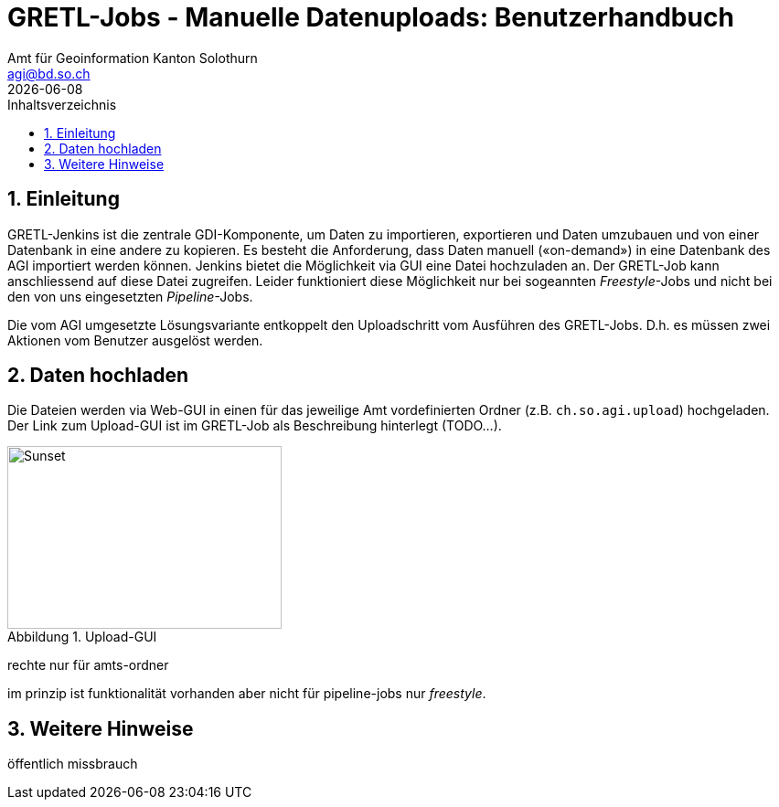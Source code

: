 = GRETL-Jobs - Manuelle Datenuploads: Benutzerhandbuch 
:toc: right
:toc-title: Inhaltsverzeichnis 
:imagesdir: src/docs/asciidoc/images
:author_name: Amt für Geoinformation Kanton Solothurn
:author_email: agi@bd.so.ch
:author: {author_name}
:email: {author_email}
:title-page:
:sectnums:
:chapter-label: 
:revdate: {docdate}
:figure-caption: Abbildung

== Einleitung

GRETL-Jenkins ist die zentrale GDI-Komponente, um Daten zu importieren, exportieren und Daten umzubauen und von einer Datenbank in eine andere zu kopieren. Es besteht die Anforderung, dass Daten manuell («on-demand») in eine Datenbank des AGI importiert werden können. Jenkins bietet die Möglichkeit via GUI eine Datei hochzuladen an. Der GRETL-Job kann anschliessend auf diese Datei zugreifen. Leider funktioniert diese Möglichkeit nur bei sogeannten _Freestyle_-Jobs und nicht bei den von uns eingesetzten _Pipeline_-Jobs.

Die vom AGI umgesetzte Lösungsvariante entkoppelt den Uploadschritt vom Ausführen des GRETL-Jobs. D.h. es müssen zwei Aktionen vom Benutzer ausgelöst werden. 

== Daten hochladen

Die Dateien werden via Web-GUI in einen für das jeweilige Amt vordefinierten Ordner (z.B. `ch.so.agi.upload`) hochgeladen. Der Link zum Upload-GUI ist im GRETL-Job als Beschreibung hinterlegt (TODO...).

.Upload-GUI
[#img-sunset]
image::upload_01.png[Sunset,300,200]


rechte nur für amts-ordner

im prinzip ist funktionalität vorhanden aber nicht für pipeline-jobs nur _freestyle_.


== Weitere Hinweise

öffentlich 
missbrauch


